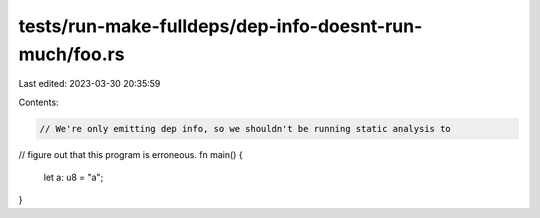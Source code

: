 tests/run-make-fulldeps/dep-info-doesnt-run-much/foo.rs
=======================================================

Last edited: 2023-03-30 20:35:59

Contents:

.. code-block:: rs

    // We're only emitting dep info, so we shouldn't be running static analysis to
// figure out that this program is erroneous.
fn main() {
    let a: u8 = "a";
}


